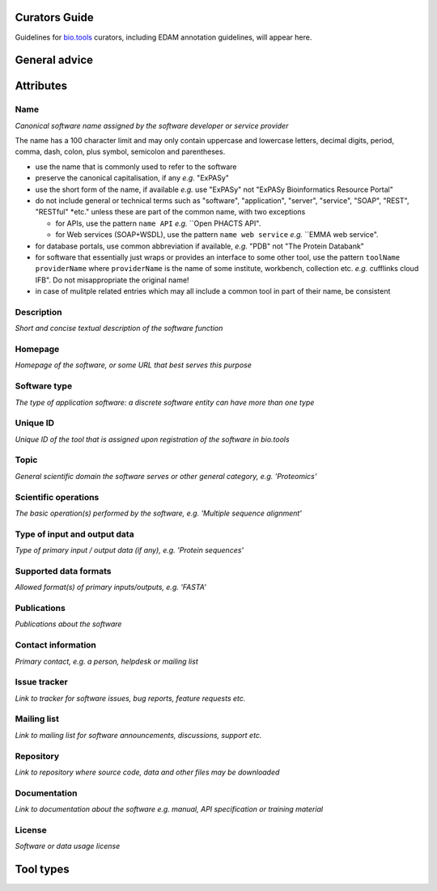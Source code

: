 Curators Guide
==============

Guidelines for `bio.tools <https://bio.tools>`_  curators, including EDAM annotation guidelines, will appear here. 

General advice 
==============

Attributes 
==========

Name
^^^^
*Canonical software name assigned by the software developer or service provider*

The name has a 100 character limit and may only contain uppercase and lowercase letters, decimal digits, period, comma, dash, colon, plus symbol, semicolon and parentheses.

- use the name that is commonly used to refer to the software
- preserve the canonical capitalisation, if any *e.g.* "ExPASy" 
- use the short form of the name, if available *e.g.* use "ExPASy" not "ExPASy Bioinformatics Resource Portal"
- do not include general or technical terms such as "software", "application", "server", "service", "SOAP", "REST", "RESTful" *etc." unless these are part of the common name, with two exceptions

  - for APIs, use the pattern ``name API`` *e.g.* ``Open PHACTS API".  
  - for Web services (SOAP+WSDL), use the pattern ``name web service`` *e.g.* ``EMMA web service".  

- for database portals, use common abbreviation if available, *e.g.*  "PDB" not "The Protein Databank"
- for software that essentially just wraps or provides an interface to some other tool, use the pattern ``toolName providerName`` where ``providerName`` is the name of some institute, workbench, collection etc. *e.g.* cufflinks cloud IFB".  Do not misappropriate the original name!
- in case of mulitple related entries which may all include a common tool in part of their name, be consistent



  
Description
^^^^^^^^^^^
*Short and concise textual description of the software function*

Homepage
^^^^^^^^
*Homepage of the software, or some URL that best serves this purpose*

Software type
^^^^^^^^^^^^^
*The type of application software: a discrete software entity can have more than one type*

Unique ID
^^^^^^^^^
*Unique ID of the tool that is assigned upon registration of the software in bio.tools*

Topic
^^^^^
*General scientific domain the software serves or other general category, e.g. 'Proteomics'*

Scientific operations
^^^^^^^^^^^^^^^^^^^^^
*The basic operation(s) performed by the software, e.g. 'Multiple sequence alignment'*

Type of input and output data
^^^^^^^^^^^^^^^^^^^^^^^^^^^^^
*Type of primary input / output data (if any), e.g. 'Protein sequences'*

Supported data formats
^^^^^^^^^^^^^^^^^^^^^^
*Allowed format(s) of primary inputs/outputs, e.g. 'FASTA'*

Publications
^^^^^^^^^^^^
*Publications about the software*

Contact information
^^^^^^^^^^^^^^^^^^^
*Primary contact, e.g. a person, helpdesk or mailing list*

Issue tracker
^^^^^^^^^^^^^
*Link to tracker for software issues, bug reports, feature requests etc.*

Mailing list
^^^^^^^^^^^^
*Link to mailing list for software announcements, discussions, support etc.*

Repository
^^^^^^^^^^
*Link to repository where source code, data and other files may be downloaded*

Documentation
^^^^^^^^^^^^^
*Link to documentation about the software e.g. manual, API specification or training material*

License
^^^^^^^
*Software or data usage license*


Tool types
==========


